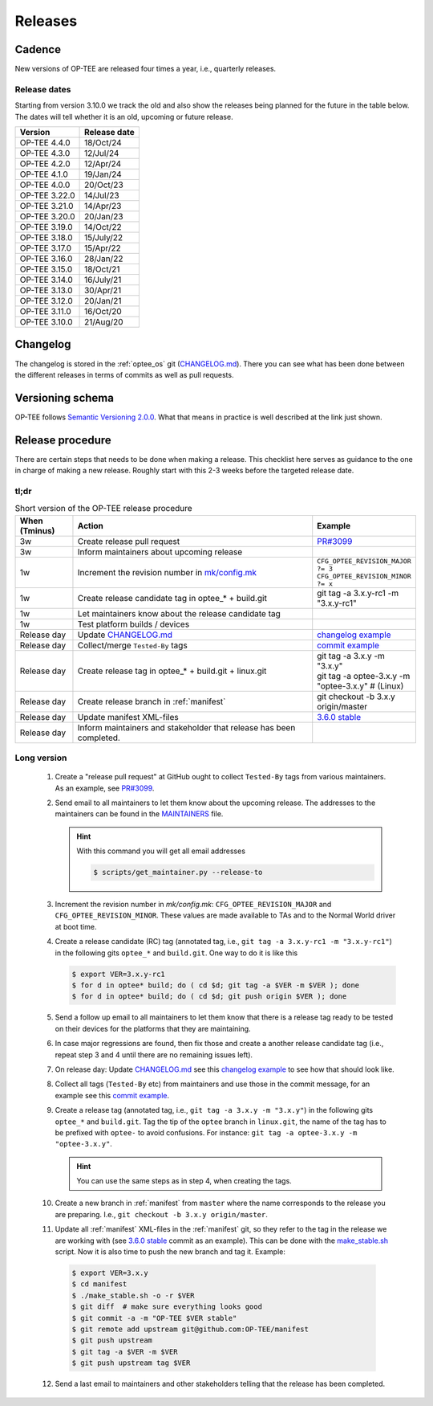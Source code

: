 .. _releases:

Releases
########

.. _releases_cadance:

Cadence
*******
New versions of OP-TEE are released four times a year, i.e., quarterly releases.

.. _release_dates:

Release dates
=============
Starting from version 3.10.0 we track the old and also show the releases being
planned for the future in the table below. The dates will tell whether it is an
old, upcoming or future release.

+---------------+--------------+
| Version       | Release date |
+===============+==============+
| OP-TEE 4.4.0  | 18/Oct/24    |
+---------------+--------------+
| OP-TEE 4.3.0  | 12/Jul/24    |
+---------------+--------------+
| OP-TEE 4.2.0  | 12/Apr/24    |
+---------------+--------------+
| OP-TEE 4.1.0  | 19/Jan/24    |
+---------------+--------------+
| OP-TEE 4.0.0  | 20/Oct/23    |
+---------------+--------------+
| OP-TEE 3.22.0 | 14/Jul/23    |
+---------------+--------------+
| OP-TEE 3.21.0 | 14/Apr/23    |
+---------------+--------------+
| OP-TEE 3.20.0 | 20/Jan/23    |
+---------------+--------------+
| OP-TEE 3.19.0 | 14/Oct/22    |
+---------------+--------------+
| OP-TEE 3.18.0 | 15/July/22   |
+---------------+--------------+
| OP-TEE 3.17.0 | 15/Apr/22    |
+---------------+--------------+
| OP-TEE 3.16.0 | 28/Jan/22    |
+---------------+--------------+
| OP-TEE 3.15.0 | 18/Oct/21    |
+---------------+--------------+
| OP-TEE 3.14.0 | 16/July/21   |
+---------------+--------------+
| OP-TEE 3.13.0 | 30/Apr/21    |
+---------------+--------------+
| OP-TEE 3.12.0 | 20/Jan/21    |
+---------------+--------------+
| OP-TEE 3.11.0 | 16/Oct/20    |
+---------------+--------------+
| OP-TEE 3.10.0 | 21/Aug/20    |
+---------------+--------------+

.. _releases_changelog:

Changelog
*********
The changelog is stored in the :ref:`optee_os` git (CHANGELOG.md_). There you
can see what has been done between the different releases in terms of commits as
well as pull requests.

.. _releases_versioning_schema:

Versioning schema
*****************
OP-TEE follows `Semantic Versioning 2.0.0`_. What that means in practice is well
described at the link just shown.

.. _releases_release_procedure:

Release procedure
*****************
There are certain steps that needs to be done when making a release. This
checklist here serves as guidance to the one in charge of making a new release.
Roughly start with this 2-3 weeks before the targeted release date.

tl;dr
=====
.. list-table:: Short version of the OP-TEE release procedure
    :widths: 60 300 10
    :header-rows: 1

    * - When
        (Tminus)
      - Action
      - Example

    * - 3w
      - Create release pull request
      - `PR#3099`_

    * - 3w
      - Inform maintainers about upcoming release
      -

    * - 1w
      - Increment the revision number in `mk/config.mk`_
      - ``CFG_OPTEE_REVISION_MAJOR ?= 3`` ``CFG_OPTEE_REVISION_MINOR ?= x``

    * - 1w
      - Create release candidate tag in optee_* + build.git
      - git tag -a 3.x.y-rc1 -m "3.x.y-rc1"

    * - 1w
      - Let maintainers know about the release candidate tag
      -

    * - 1w
      - Test platform builds / devices
      -

    * - Release day
      - Update CHANGELOG.md_
      - `changelog example`_

    * - Release day
      - Collect/merge ``Tested-By`` tags
      - `commit example`_

    * - Release day
      - Create release tag in optee_* + build.git + linux.git
      - | git tag -a 3.x.y -m "3.x.y"
        | git tag -a optee-3.x.y -m "optee-3.x.y" # (Linux)

    * - Release day
      - Create release branch in :ref:`manifest`
      - git checkout -b 3.x.y origin/master

    * - Release day
      - Update manifest XML-files
      - `3.6.0 stable`_

    * - Release day
      - Inform maintainers and stakeholder that release has been completed.
      -


Long version
============

    1. Create a "release pull request" at GitHub ought to collect ``Tested-By``
       tags from various maintainers. As an example, see `PR#3099`_.

    2. Send email to all maintainers to let them know about the upcoming
       release. The addresses to the maintainers can be found in the
       MAINTAINERS_ file.

       .. hint::
            With this command you will get all email addresses

            .. code-block:: bash

                $ scripts/get_maintainer.py --release-to

    3. Increment the revision number in `mk/config.mk`:
       ``CFG_OPTEE_REVISION_MAJOR`` and ``CFG_OPTEE_REVISION_MINOR``. These
       values are made available to TAs and to the Normal World driver at boot
       time.

    4. Create a release candidate (RC) tag (annotated tag, i.e., ``git tag -a
       3.x.y-rc1 -m "3.x.y-rc1"``) in the following gits
       ``optee_*`` and ``build.git``. One way to do it is like this

       .. code-block:: bash

            $ export VER=3.x.y-rc1
            $ for d in optee* build; do ( cd $d; git tag -a $VER -m $VER ); done
            $ for d in optee* build; do ( cd $d; git push origin $VER ); done


    5. Send a follow up email to all maintainers to let them know that there is
       a release tag ready to be tested on their devices for the platforms that
       they are maintaining.

    6. In case major regressions are found, then fix those and create a another
       release candidate tag (i.e., repeat step 3 and 4 until there are no
       remaining issues left).

    7. On release day: Update CHANGELOG.md_ see this `changelog example`_ to see
       how that should look like.

    8. Collect all tags (``Tested-By`` etc) from maintainers and use those in
       the commit message, for an example see this `commit example`_.

    9. Create a release tag (annotated tag, i.e., ``git tag -a 3.x.y -m
       "3.x.y"``) in the following gits ``optee_*`` and ``build.git``. Tag the
       tip of the ``optee`` branch in ``linux.git``, the name of the tag has
       to be prefixed with ``optee-`` to avoid confusions. For instance:
       ``git tag -a optee-3.x.y -m "optee-3.x.y"``.

       .. hint::

            You can use the same steps as in step 4, when creating the tags.

    10. Create a new branch in :ref:`manifest` from ``master`` where the name
        corresponds to the release you are preparing. I.e., ``git checkout -b
        3.x.y origin/master``.


    11. Update all :ref:`manifest` XML-files in the :ref:`manifest` git, so they
        refer to the tag in the release we are working with (see `3.6.0 stable`_
        commit as an example). This can be done with the make_stable.sh_ script.
        Now it is also time to push the new branch and tag it. Example:

       .. code-block:: bash

            $ export VER=3.x.y
            $ cd manifest
            $ ./make_stable.sh -o -r $VER
            $ git diff  # make sure everything looks good
            $ git commit -a -m "OP-TEE $VER stable"
            $ git remote add upstream git@github.com:OP-TEE/manifest
            $ git push upstream
            $ git tag -a $VER -m $VER
            $ git push upstream tag $VER

    12. Send a last email to maintainers and other stakeholders telling that the
        release has been completed.


.. _3.6.0 stable: https://github.com/OP-TEE/manifest/commit/f181e959c21baddce82552104daf81a25f8fd898
.. _CHANGELOG.md: https://github.com/OP-TEE/optee_os/blob/master/CHANGELOG.md
.. _changelog example: https://github.com/OP-TEE/optee_os/commit/f398d4923da875370149ffee45c963d7adb41495#diff-4ac32a78649ca5bdd8e0ba38b7006a1e
.. _commit example: https://github.com/OP-TEE/optee_os/commit/f398d4923da875370149ffee45c963d7adb41495
.. _MAINTAINERS: https://github.com/OP-TEE/optee_os/blob/master/MAINTAINERS
.. _make_stable.sh: https://github.com/OP-TEE/manifest/blob/master/make_stable.sh
.. _PR#3099: https://github.com/OP-TEE/optee_os/pull/3099
.. _Semantic Versioning 2.0.0: https://semver.org
.. _mk/config.mk: https://github.com/OP-TEE/optee_os/blob/master/mk/config.mk

